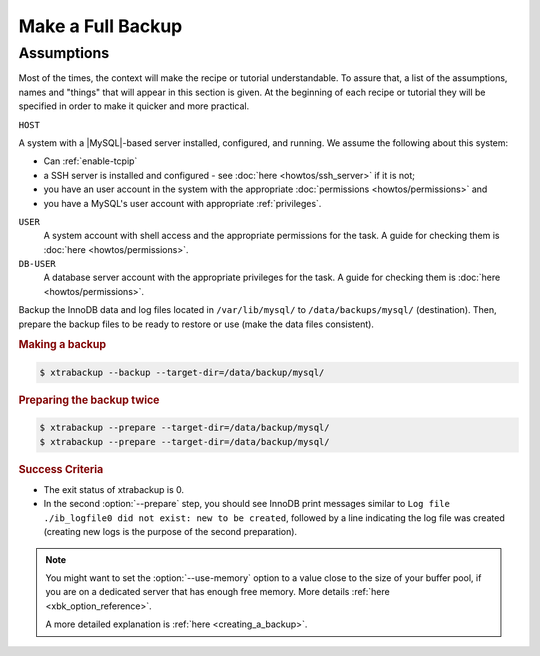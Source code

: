 .. _xtrabackup.full:

================================================================================
Make a Full Backup
================================================================================

Assumptions
--------------------

Most of the times, the context will make the recipe or tutorial understandable.
To assure that, a list of the assumptions, names and "things" that will appear
in this section is given. At the beginning of each recipe or tutorial they will
be specified in order to make it quicker and more practical.

``HOST``

A system with a |MySQL|-based server installed, configured, and running. We assume the following about this system:

* Can :ref:`enable-tcpip`

* a SSH server is installed and configured - see :doc:`here <howtos/ssh_server>` if it is not;

* you have an user account in the system with the appropriate :doc:`permissions <howtos/permissions>` and

* you have a MySQL's user account with appropriate :ref:`privileges`.

``USER``
   A system account with shell access and the appropriate permissions
   for the task. A guide for checking them is :doc:`here <howtos/permissions>`.

``DB-USER``
   A database server account with the appropriate privileges for the
   task. A guide for checking them is :doc:`here <howtos/permissions>`.


Backup the InnoDB data and log files located in ``/var/lib/mysql/`` to
``/data/backups/mysql/`` (destination). Then, prepare the backup files to be
ready to restore or use (make the data files consistent).

.. rubric:: Making a backup

.. code-block:: bash

   $ xtrabackup --backup --target-dir=/data/backup/mysql/

.. rubric:: Preparing the backup twice

.. code-block:: bash

  $ xtrabackup --prepare --target-dir=/data/backup/mysql/
  $ xtrabackup --prepare --target-dir=/data/backup/mysql/

.. rubric:: Success Criteria

* The exit status of xtrabackup is 0.
* In the second :option:`--prepare` step, you should see InnoDB print messages
  similar to ``Log file ./ib_logfile0 did not exist: new to be created``,
  followed by a line indicating the log file was created (creating new logs is
  the purpose of the second preparation).

.. note::

   You might want to set the :option:`--use-memory` option to a value close
   to the size of your buffer pool, if you are on a dedicated server that has
   enough free memory. More details :ref:`here <xbk_option_reference>`.
   
   A more detailed explanation is :ref:`here <creating_a_backup>`.

